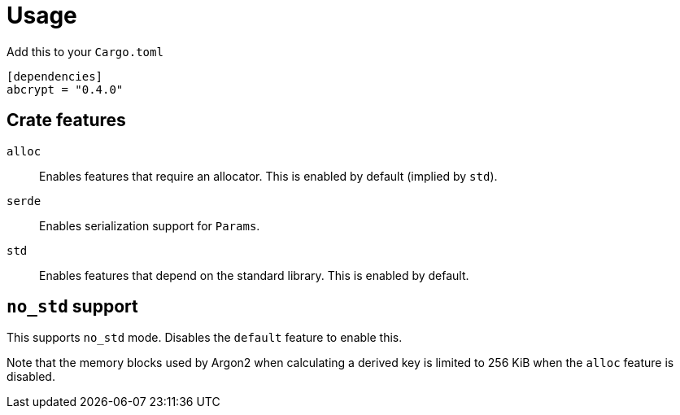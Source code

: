 // SPDX-FileCopyrightText: 2023 Shun Sakai
//
// SPDX-License-Identifier: CC-BY-4.0

= Usage

.Add this to your `Cargo.toml`
[source,toml]
----
[dependencies]
abcrypt = "0.4.0"
----

== Crate features

`alloc`::

  Enables features that require an allocator. This is enabled by default
  (implied by `std`).

`serde`::

  Enables serialization support for `Params`.

`std`::

  Enables features that depend on the standard library. This is enabled by
  default.

== `no_std` support

This supports `no_std` mode. Disables the `default` feature to enable this.

Note that the memory blocks used by Argon2 when calculating a derived key is
limited to 256 KiB when the `alloc` feature is disabled.
